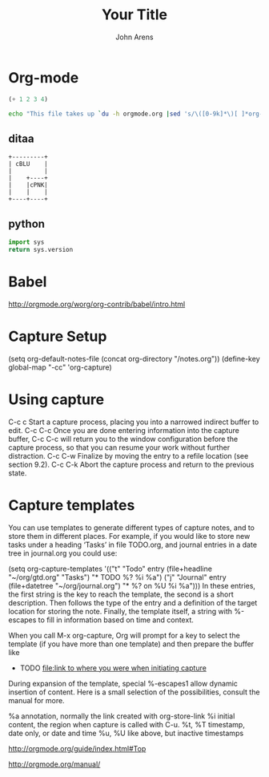  #+TITLE:       Your Title
 #+AUTHOR:      John Arens

* Org-mode


#+BEGIN_SRC emacs-lisp
       (+ 1 2 3 4)
#+END_SRC

#+RESULTS:
: 10


#+begin_src sh
  echo "This file takes up `du -h orgmode.org |sed 's/\([0-9k]*\)[ ]*org-babel.org/\1/'`"
#+end_src

#+RESULTS:
| This file takes up 4.0K | orgmode.org |

** ditaa
#+begin_src ditaa :file blue.png :cmdline -r
+---------+
| cBLU    |
|         |
|    +----+
|    |cPNK|
|    |    |
+----+----+
#+end_src

#+RESULTS:
[[file:blue.png]]

** python
#+begin_src python
import sys
return sys.version
#+end_src

#+RESULTS:
: 2.7.13 |Anaconda 4.3.1 (64-bit)| (default, Dec 20 2016, 23:09:15) 
: [GCC 4.4.7 20120313 (Red Hat 4.4.7-1)]


* Babel
http://orgmode.org/worg/org-contrib/babel/intro.html

* Capture Setup
(setq org-default-notes-file (concat org-directory "/notes.org"))
(define-key global-map "\C-cc" 'org-capture)

* Using capture
C-c c
Start a capture process, placing you into a narrowed indirect buffer to edit. 
C-c C-c
Once you are done entering information into the capture buffer, C-c C-c will return you to the window configuration before the capture process, so that you can resume your work without further distraction. 
C-c C-w
Finalize by moving the entry to a refile location (see section 9.2). 
C-c C-k
Abort the capture process and return to the previous state.

* Capture templates

You can use templates to generate different types of capture notes, and to store them in different places. For example, if you would like to store new tasks under a heading ‘Tasks’ in file TODO.org, and journal entries in a date tree in journal.org you could use:

     (setq org-capture-templates
      '(("t" "Todo" entry (file+headline "~/org/gtd.org" "Tasks")
             "* TODO %?\n  %i\n  %a")
        ("j" "Journal" entry (file+datetree "~/org/journal.org")
             "* %?\nEntered on %U\n  %i\n  %a")))
In these entries, the first string is the key to reach the template, the second is a short description. Then follows the type of the entry and a definition of the target location for storing the note. Finally, the template itself, a string with %-escapes to fill in information based on time and context.

When you call M-x org-capture, Org will prompt for a key to select the template (if you have more than one template) and then prepare the buffer like

     * TODO
       [[file:link to where you were when initiating capture]]
During expansion of the template, special %-escapes1 allow dynamic insertion of content. Here is a small selection of the possibilities, consult the manual for more.

     %a          annotation, normally the link created with org-store-link
     %i          initial content, the region when capture is called with C-u.
     %t, %T      timestamp, date only, or date and time
     %u, %U      like above, but inactive timestamps

http://orgmode.org/guide/index.html#Top

http://orgmode.org/manual/
